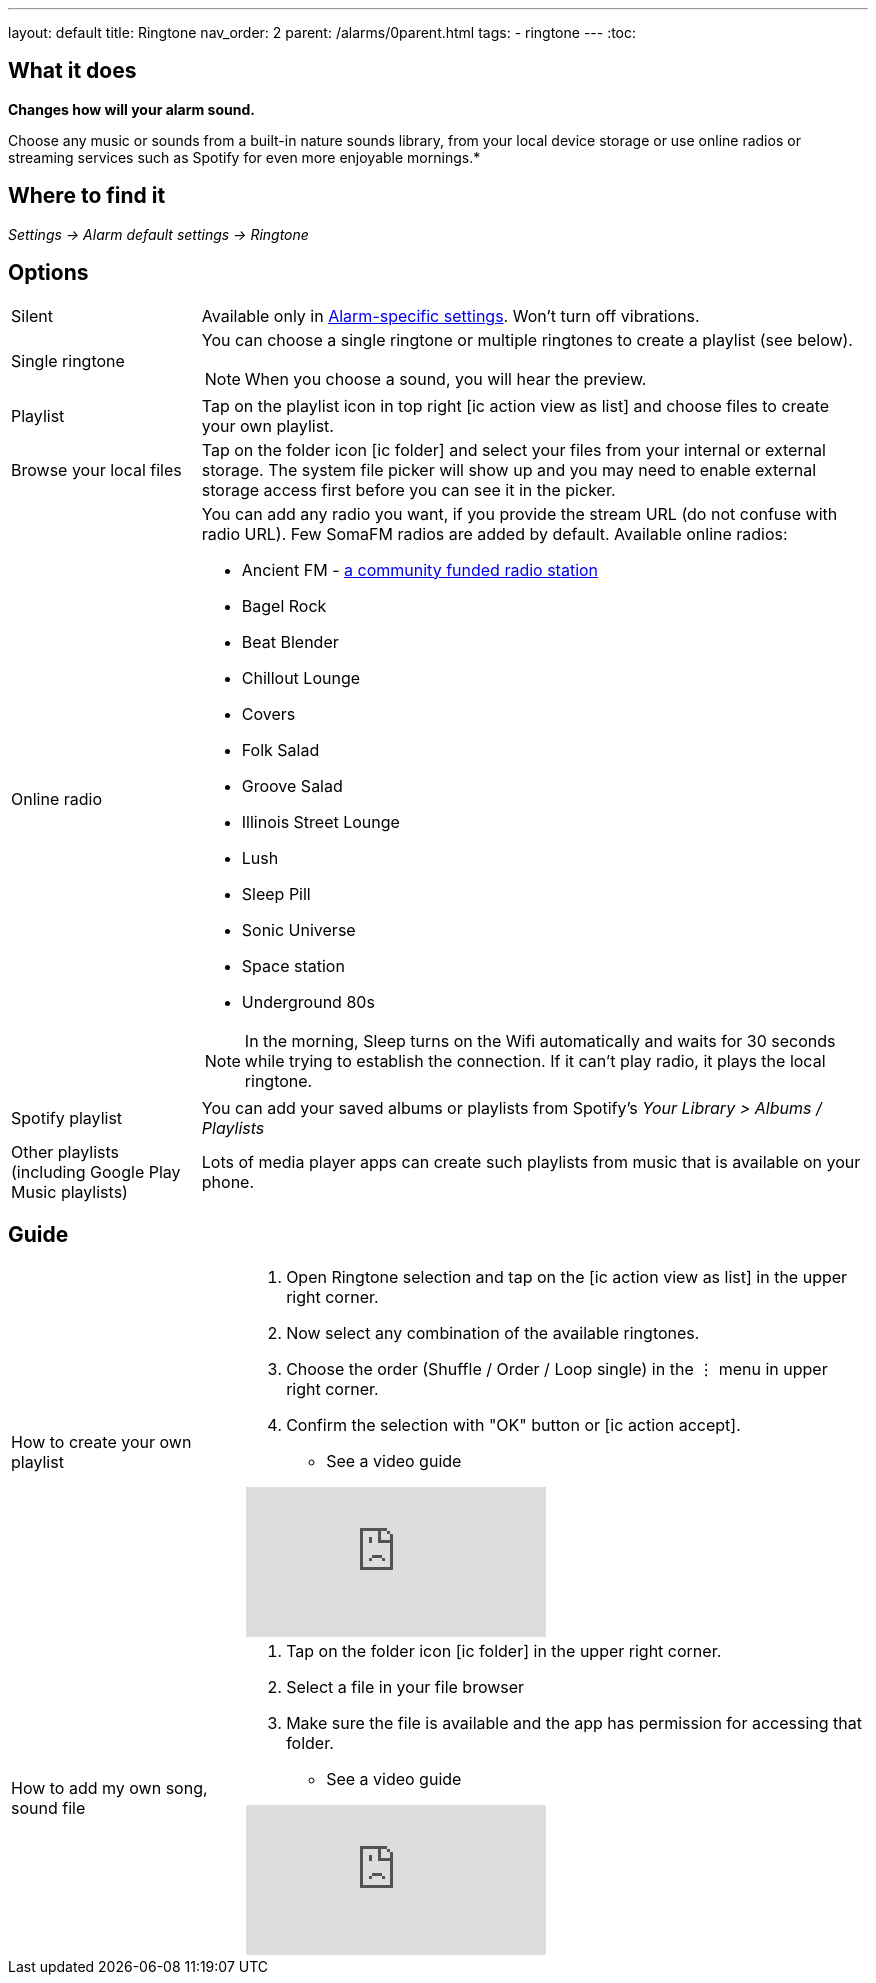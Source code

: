 ---
layout: default
title: Ringtone
nav_order: 2
parent: /alarms/0parent.html
tags:
- ringtone
---
:toc:

== What it does
*Changes how will your alarm sound.*

Choose any music or sounds from a built-in nature sounds library, from your local device storage or use online radios or streaming services such as Spotify for even more enjoyable mornings.*

== Where to find it
_Settings -> Alarm default settings -> Ringtone_

== Options

[horizontal]
Silent:: Available only in <</alarm_settings#per-alarm, Alarm-specific settings>>. Won't turn off vibrations.
Single ringtone:: You can choose a single ringtone or multiple ringtones to create a playlist (see below).
+
NOTE: When you choose a sound, you will hear the preview.
+
Playlist:: Tap on the playlist icon in top right icon:ic_action_view_as_list[] and choose files to create your own playlist.
Browse your local files:: Tap on the folder icon icon:ic_folder[] and select your files from your internal or external storage. The system file picker will show up and you may need to enable external storage access first before you can see it in the picker.
Online radio[[radio]]:: You can add any radio you want, if you provide the stream URL (do not confuse with radio URL). Few SomaFM radios are added by default.
Available online radios:
- Ancient FM - https://www.gofundme.com/f/ancientfm-2021[a community funded radio station]
- Bagel Rock
- Beat Blender
- Chillout Lounge
- Covers
- Folk Salad
- Groove Salad
- Illinois Street Lounge
- Lush
- Sleep Pill
- Sonic Universe
- Space station
- Underground 80s

+
NOTE: In the morning, Sleep turns on the Wifi automatically and waits for 30 seconds while trying to establish the connection. If it can’t play radio, it plays the local ringtone.
+

Spotify playlist:: You can add your saved albums or playlists from Spotify’s _Your Library > Albums / Playlists_

Other playlists (including Google Play Music playlists):: Lots of media player apps can create such playlists from music that is available on your phone.

//#TODO: really?#

== Guide

[horizontal]
How to create your own playlist::
. Open Ringtone selection and tap on the icon:ic_action_view_as_list[] in the upper right corner.
. Now select any combination of the available ringtones.
. Choose the order (Shuffle / Order / Loop single) in the ⋮ menu in upper right corner.
. Confirm the selection with "OK" button or icon:ic_action_accept[].
* See a video guide

+
video::Dr9EnzTFHY4[youtube]
+

How to add my own song, sound file::
. Tap on the folder icon icon:ic_folder[] in the upper right corner.
. Select a file in your file browser
. Make sure the file is available and the app has permission for accessing that folder.
* See a video guide

+
video::TWXKkFV2zS4[youtube]
+

